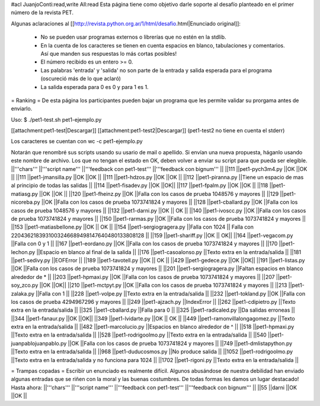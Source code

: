 #acl JuanjoConti:read,write All:read
Esta página tiene como objetivo darle soporte al desafío planteado en el primer número de la revista PET.

Algunas aclaraciones al [[http://revista.python.org.ar/1/html/desafio.html|Enunciado original]]:

 * No se pueden usar programas externos o librerías que no estén en la stdlib.
 * En la cuenta de los caracteres se tienen en cuenta espacios en blanco,  tabulaciones y comentarios. Así que manden sus respuestas lo más cortas  posibles!
 * El número recibido es un entero >= 0.
 * Las  palabras 'entrada' y 'salida' no son parte de la entrada y salida  esperada para el programa (oscureció más de lo que aclaró)
 * La salida esperada para 0 es 0 y para 1 es 1.

= Ranking =
De esta página los participantes pueden bajar un programa que les permite validar su prorgama antes de enviarlo.

Uso: $ ./pet1-test.sh pet1-ejemplo.py

[[attachment:pet1-test|Descargar]] [[attachment:pet1-test2|Descargar]] (pet1-test2 no tiene en cuenta el stderr)

Los caracteres se cuentan con wc -c pet1-ejemplo.py

Notarán que renombré sus scripts usando su usario de mail o apellido. Si envían una nueva propuesta, háganlo usando este nombre de archivo. Los que no tengan el estado en OK, deben volver a enviar su script para que pueda ser elegible.
||'''chars''' ||'''script name''' ||'''feedback con pet1-test''' ||'''feedback con bignum''' ||
||111 ||pet1-pych3m4.py ||OK ||OK ||
||111 ||pet1-jmansilla.py ||OK ||OK ||
||111 ||pet1-hdzos.py ||OK ||OK ||
||112 ||pet1-piranna.py ||Tiene un espacio de mas al principio de todas las salidas ||
||114 ||pet1-fisadev.py ||OK ||OK||
||117 ||pet1-fpalm.py ||OK ||OK ||
||118 ||pet1-matiasg.py ||OK ||OK ||
||120 ||pet1-fheinz.py ||OK ||Falla con los casos de prueba 1048576 y mayores ||
||129 ||pet1-nicoreba.py ||OK ||Falla con los casos de prueba 1073741824 y mayores ||
||128 ||pet1-cballard.py ||OK ||Falla con los casos de prueba 1048576 y mayores ||
||132 ||pet1-darni.py ||OK || OK ||
||140 ||pet1-ivoscc.py ||OK ||Falla con los casos de prueba 1073741824 y mayores ||
||150 ||pet1-rarmas.py ||OK ||Falla con los casos de prueba 1073741824 y mayores ||
||153 ||pet1-matiasbellone.py ||OK || OK ||
||154 ||pet1-sergiogragera.py ||Falla con 1024 || Falla con 2204362183931003246689498147640480133808128 ||
||159 ||pet1-shariff.py ||OK || OK||
||164 ||pet1-vegacom.py ||Falla con 0 y 1 ||
||167 ||pet1-eordano.py ||OK ||Falla con los casos de prueba 1073741824 y mayores ||
||170 ||pet1-lechon.py ||Espacio en blanco al final de la salida ||
||176 ||pet1-casoalonso.py ||Texto extra en la entrada/salida ||
||181 ||pet1-sedivy.py ||EOFError ||
||189 ||pet1-tavotell.py ||OK || OK ||
||429 ||pet1-gedece.py ||OK ||OK||
||191 ||pet1-listas.py ||OK ||Falla con los casos de prueba 1073741824 y mayores ||
||201 ||pet1-sergiogragera.py ||Faltan espacios en blanco alrededor de * ||
||203 ||pet1-hpmaxi.py ||OK ||Falla con los casos de prueba 1073741824 y mayores ||
||207 ||pet1-soy_zco.py ||OK ||OK||
||210 ||pet1-mctpyt.py ||OK ||Falla con los casos de prueba 1073741824 y mayores ||
||213 ||pet1-zalaka.py ||Falla con 1 ||
||228 ||pet1-volpe.py ||Texto extra en la entrada/salida ||
||232 ||pet1-tokland.py ||OK ||Falla con los casos de prueba 4294967296 y mayores ||
||249 ||pet1-ajzach.py ||IndexError ||
||262 ||pet1-cdipietro.py ||Texto extra en la entrada/salida ||
||325 ||pet1-cballard.py ||Falla para 0 ||
||325 ||pet1-radicaled.py ||Da salidas erroneas ||
||344 ||pet1-fanaur.py ||OK ||OK||
||349 ||pet1-lvidarte.py ||OK || OK ||
||449 ||pet1-ramonvillalongagomez.py ||Texto extra en la entrada/salida ||
||482 ||pet1-marcolucio.py ||Espacios en blanco alrededor de ^ ||
||518 ||pet1-hpmaxi.py ||Texto extra en la entrada/salida ||
||528 ||pet1-rodrigoolmo.py ||Texto extra en la entrada/salida ||
||540 ||pet1-juanpablojuanpablo.py ||OK ||Falla con los casos de prueba 1073741824 y mayores ||
||749 ||pet1-dmlistapython.py ||Texto extra en la entrada/salida ||
||968 ||pet1-duducosmos.py ||No produce salida ||
||1052 ||pet1-rodrigoolmo.py ||Texto extra en la entrada/salida y no funciona para 1024 ||
||1702 ||pet1-rigoni.py ||Texto extra en la entrada/salida ||




= Trampas copadas =
Escribir un enunciado es realmente difícil. Algunos abusándose de nuestra debilidad han enviado algunas entradas que se riñen con la moral y las buenas costumbres. De todas formas les damos un lugar destacado! Hasta ahora:
||'''chars''' ||'''script name''' ||'''feedback con pet1-test''' ||'''feedback con bignum''' ||
||55 ||darni ||OK ||OK ||
